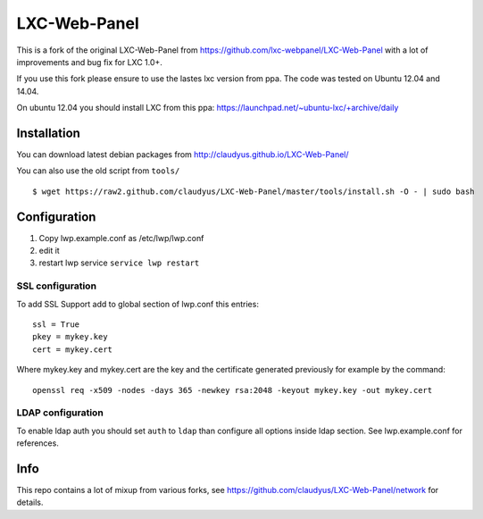 LXC-Web-Panel
=============

This is a fork of the original LXC-Web-Panel from https://github.com/lxc-webpanel/LXC-Web-Panel with a lot of improvements and bug fix for LXC 1.0+.

If you use this fork please ensure to use the lastes lxc version from ppa. The code was tested on Ubuntu 12.04 and 14.04.

On ubuntu 12.04 you should install LXC from this ppa: https://launchpad.net/~ubuntu-lxc/+archive/daily

Installation
------------

You can download latest debian packages from http://claudyus.github.io/LXC-Web-Panel/

You can also use the old script from ``tools/``

::

 $ wget https://raw2.github.com/claudyus/LXC-Web-Panel/master/tools/install.sh -O - | sudo bash

Configuration
-------------

1. Copy lwp.example.conf as /etc/lwp/lwp.conf
2. edit it
3. restart lwp service ``service lwp restart``

SSL configuration
^^^^^^^^^^^^^^^^^

To add SSL Support add to global section of lwp.conf this entries:

::

 ssl = True
 pkey = mykey.key
 cert = mykey.cert


Where mykey.key and mykey.cert are the key and the certificate generated previously for example by the command:

::

 openssl req -x509 -nodes -days 365 -newkey rsa:2048 -keyout mykey.key -out mykey.cert

LDAP configuration
^^^^^^^^^^^^^^^^^^

To enable ldap auth you should set ``auth`` to ``ldap`` than configure all options inside ldap section.
See lwp.example.conf for references.


Info
----

This repo contains a lot of mixup from various forks, see https://github.com/claudyus/LXC-Web-Panel/network for details.
